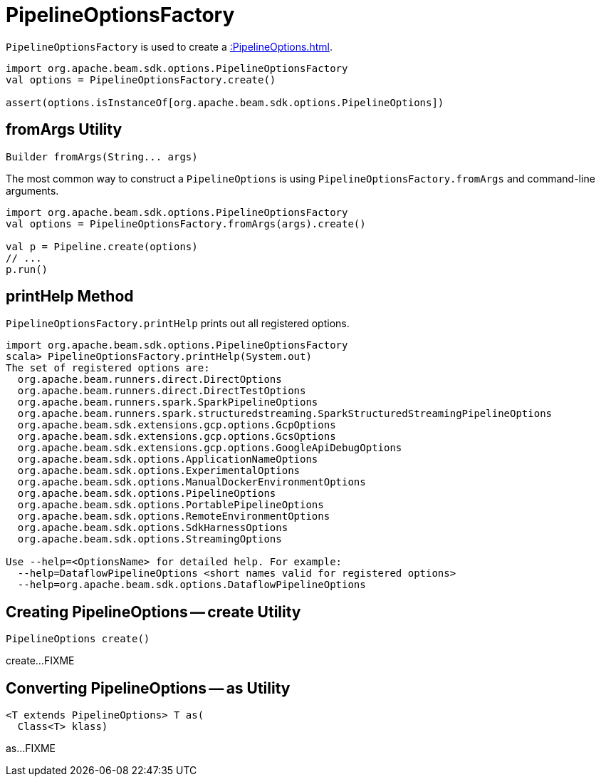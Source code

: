 = PipelineOptionsFactory

`PipelineOptionsFactory` is used to create a xref::PipelineOptions.adoc[].

[source,scala]
----
import org.apache.beam.sdk.options.PipelineOptionsFactory
val options = PipelineOptionsFactory.create()

assert(options.isInstanceOf[org.apache.beam.sdk.options.PipelineOptions])
----

== [[fromArgs]] fromArgs Utility

[source,java]
----
Builder fromArgs(String... args)
----

The most common way to construct a `PipelineOptions` is using `PipelineOptionsFactory.fromArgs` and command-line arguments.

[source,scala]
----
import org.apache.beam.sdk.options.PipelineOptionsFactory
val options = PipelineOptionsFactory.fromArgs(args).create()

val p = Pipeline.create(options)
// ...
p.run()
----

== [[printHelp]] printHelp Method

`PipelineOptionsFactory.printHelp` prints out all registered options.

[source,scala]
----
import org.apache.beam.sdk.options.PipelineOptionsFactory
scala> PipelineOptionsFactory.printHelp(System.out)
The set of registered options are:
  org.apache.beam.runners.direct.DirectOptions
  org.apache.beam.runners.direct.DirectTestOptions
  org.apache.beam.runners.spark.SparkPipelineOptions
  org.apache.beam.runners.spark.structuredstreaming.SparkStructuredStreamingPipelineOptions
  org.apache.beam.sdk.extensions.gcp.options.GcpOptions
  org.apache.beam.sdk.extensions.gcp.options.GcsOptions
  org.apache.beam.sdk.extensions.gcp.options.GoogleApiDebugOptions
  org.apache.beam.sdk.options.ApplicationNameOptions
  org.apache.beam.sdk.options.ExperimentalOptions
  org.apache.beam.sdk.options.ManualDockerEnvironmentOptions
  org.apache.beam.sdk.options.PipelineOptions
  org.apache.beam.sdk.options.PortablePipelineOptions
  org.apache.beam.sdk.options.RemoteEnvironmentOptions
  org.apache.beam.sdk.options.SdkHarnessOptions
  org.apache.beam.sdk.options.StreamingOptions

Use --help=<OptionsName> for detailed help. For example:
  --help=DataflowPipelineOptions <short names valid for registered options>
  --help=org.apache.beam.sdk.options.DataflowPipelineOptions
----

== [[create]] Creating PipelineOptions -- create Utility

[source,java]
----
PipelineOptions create()
----

create...FIXME

== [[as]] Converting PipelineOptions -- as Utility

[source,java]
----
<T extends PipelineOptions> T as(
  Class<T> klass)
----

as...FIXME

